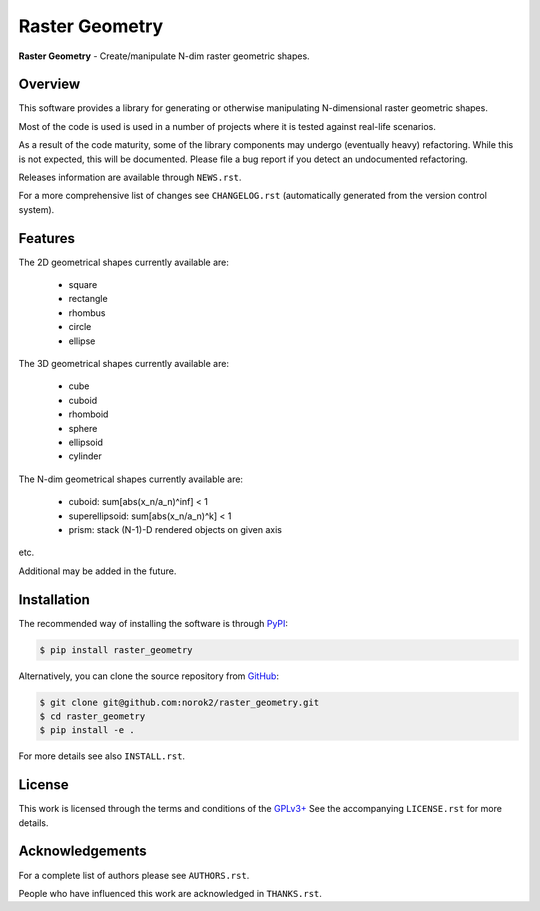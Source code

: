 Raster Geometry
===============

**Raster Geometry** - Create/manipulate N-dim raster geometric shapes.


Overview
--------

This software provides a library for generating or otherwise manipulating
N-dimensional raster geometric shapes.

Most of the code is used is used in a number of projects where it is tested
against real-life scenarios.

As a result of the code maturity, some of the library components may
undergo (eventually heavy) refactoring.
While this is not expected, this will be documented.
Please file a bug report if you detect an undocumented refactoring.

Releases information are available through ``NEWS.rst``.

For a more comprehensive list of changes see ``CHANGELOG.rst`` (automatically
generated from the version control system).


Features
--------

The 2D geometrical shapes currently available are:

 - square
 - rectangle
 - rhombus
 - circle
 - ellipse

The 3D geometrical shapes currently available are:

 - cube
 - cuboid
 - rhomboid
 - sphere
 - ellipsoid
 - cylinder

The N-dim geometrical shapes currently available are:

 - cuboid: sum[abs(x_n/a_n)^inf] < 1
 - superellipsoid: sum[abs(x_n/a_n)^k] < 1
 - prism: stack (N-1)-D rendered objects on given axis

etc.

Additional may be added in the future.


Installation
------------

The recommended way of installing the software is through
`PyPI <https://pypi.python.org/pypi/raster_geometry>`__:

.. code:: bash

    $ pip install raster_geometry

Alternatively, you can clone the source repository from
`GitHub <https://github.com/norok2/raster_geometry>`__:

.. code:: bash

    $ git clone git@github.com:norok2/raster_geometry.git
    $ cd raster_geometry
    $ pip install -e .

For more details see also ``INSTALL.rst``.


License
-------

This work is licensed through the terms and conditions of the
`GPLv3+ <http://www.gnu.org/licenses/gpl-3.0.html>`__ See the
accompanying ``LICENSE.rst`` for more details.


Acknowledgements
----------------

For a complete list of authors please see ``AUTHORS.rst``.

People who have influenced this work are acknowledged in ``THANKS.rst``.



